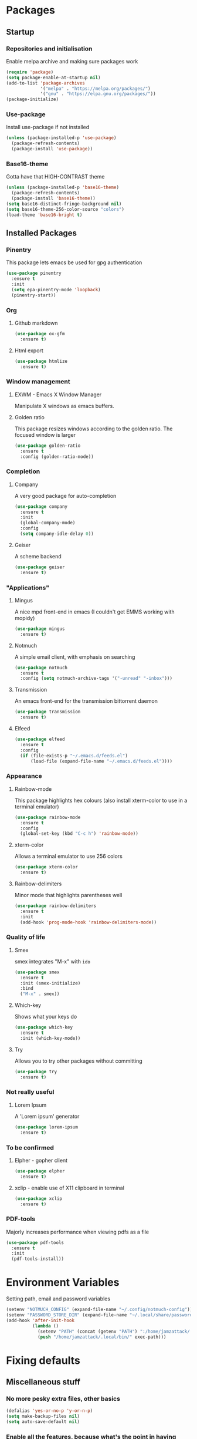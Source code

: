 * Packages
** Startup
*** Repositories and initialisation
Enable melpa archive and making sure packages work
#+BEGIN_SRC emacs-lisp
  (require 'package)
  (setq package-enable-at-startup nil)
  (add-to-list 'package-archives
               '("melpa" . "https://melpa.org/packages/")
               '("gnu" . "https://elpa.gnu.org/packages/"))
  (package-initialize)
#+END_SRC
*** Use-package
Install use-package if not installed
#+BEGIN_SRC emacs-lisp
  (unless (package-installed-p 'use-package)
    (package-refresh-contents)
    (package-install 'use-package))
#+END_SRC
*** Base16-theme
Gotta have that HIGH-CONTRAST theme
#+BEGIN_SRC emacs-lisp
  (unless (package-installed-p 'base16-theme)
    (package-refresh-contents)
    (package-install 'base16-theme))
  (setq base16-distinct-fringe-background nil)
  (setq base16-theme-256-color-source "colors")
  (load-theme 'base16-bright t)
#+END_SRC
** Installed Packages
*** Pinentry
This package lets emacs be used for gpg authentication
#+BEGIN_SRC emacs-lisp
  (use-package pinentry
    :ensure t
    :init
    (setq epa-pinentry-mode 'loopback)
    (pinentry-start))
#+END_SRC
*** Org
**** Github markdown
#+BEGIN_SRC emacs-lisp
  (use-package ox-gfm
    :ensure t)
#+END_SRC
**** Html export
#+BEGIN_SRC emacs-lisp
  (use-package htmlize
    :ensure t)
#+END_SRC
*** Window management
**** EXWM - Emacs X Window Manager
Manipulate X windows as emacs buffers.
# #+BEGIN_SRC emacs-lisp
#   (use-package exwm
#     :ensure t
#     :config
#     (require 'exwm-config)
#     (exwm-config-default))
# #+END_SRC
**** Golden ratio
This package resizes windows according to the golden ratio.  The
focused window is larger
#+BEGIN_SRC emacs-lisp
  (use-package golden-ratio
    :ensure t
    :config (golden-ratio-mode))
#+END_SRC
*** Completion
**** Company
A very good package for auto-completion
#+BEGIN_SRC emacs-lisp
  (use-package company
    :ensure t
    :init
    (global-company-mode)
    :config
    (setq company-idle-delay 0))
#+END_SRC
**** Geiser
A scheme backend
#+BEGIN_SRC emacs-lisp
  (use-package geiser
    :ensure t)
#+END_SRC
*** "Applications"
**** Mingus
A nice mpd front-end in emacs
(I couldn't get EMMS working with mopidy)
#+BEGIN_SRC emacs-lisp
  (use-package mingus
    :ensure t)
#+END_SRC
**** Notmuch
A simple email client, with emphasis on searching
#+BEGIN_SRC emacs-lisp
  (use-package notmuch
    :ensure t
    :config (setq notmuch-archive-tags '("-unread" "-inbox")))
#+END_SRC
**** Transmission
An emacs front-end for the transmission bittorrent daemon
#+BEGIN_SRC emacs-lisp
  (use-package transmission
    :ensure t)
#+END_SRC
**** Elfeed
#+BEGIN_SRC emacs-lisp
  (use-package elfeed
    :ensure t
    :config
    (if (file-exists-p "~/.emacs.d/feeds.el")
        (load-file (expand-file-name "~/.emacs.d/feeds.el"))))
#+END_SRC
*** Appearance
**** Rainbow-mode
This package highlights hex colours
(also install xterm-color to use in a terminal emulator)
#+BEGIN_SRC emacs-lisp
  (use-package rainbow-mode
    :ensure t
    :config
    (global-set-key (kbd "C-c h") 'rainbow-mode))
#+END_SRC
**** xterm-color
Allows a terminal emulator to use 256 colors
#+BEGIN_SRC emacs-lisp
  (use-package xterm-color
    :ensure t)
#+END_SRC
**** Rainbow-delimiters
Minor mode that highlights parentheses well
#+BEGIN_SRC emacs-lisp
  (use-package rainbow-delimiters
    :ensure t
    :init
    (add-hook 'prog-mode-hook 'rainbow-delimiters-mode))
#+END_SRC
# **** Powerline
# A sensible mode-line
# #+BEGIN_SRC emacs-lisp
#   (use-package powerline
#     :ensure t
#     :init
#     (powerline-vim-theme))
# #+END_SRC
*** Quality of life
**** Smex
smex integrates "M-x" with =ido=
#+BEGIN_SRC emacs-lisp
  (use-package smex
    :ensure t
    :init (smex-initialize)
    :bind
    ("M-x" . smex))
#+END_SRC
**** Which-key
Shows what your keys do
#+BEGIN_SRC emacs-lisp
  (use-package which-key
    :ensure t
    :init (which-key-mode)) 
#+END_SRC
**** Try
Allows you to try other packages without committing
#+BEGIN_SRC emacs-lisp
  (use-package try
    :ensure t)
#+END_SRC
*** Not really useful
**** Lorem Ipsum
A 'Lorem ipsum' generator
#+BEGIN_SRC emacs-lisp
  (use-package lorem-ipsum
    :ensure t)
#+END_SRC
*** To be confirmed
**** Elpher - gopher client
#+BEGIN_SRC emacs-lisp
  (use-package elpher
    :ensure t)
#+END_SRC
**** xclip - enable use of X11 clipboard in terminal
#+BEGIN_SRC emacs-lisp
  (use-package xclip
    :ensure t)
#+END_SRC
*** PDF-tools
Majorly increases performance when viewing pdfs as a file
#+BEGIN_SRC emacs-lisp
  (use-package pdf-tools
    :ensure t
    :init
    (pdf-tools-install))
#+END_SRC
* Environment Variables
Setting path, email and password variables
#+BEGIN_SRC emacs-lisp
  (setenv "NOTMUCH_CONFIG" (expand-file-name "~/.config/notmuch-config"))
  (setenv "PASSWORD_STORE_DIR" (expand-file-name "~/.local/share/password-store/"))
  (add-hook 'after-init-hook
            (lambda ()
              (setenv "PATH" (concat (getenv "PATH") ":/home/jamzattack/.local/bin/"))
              (push "/home/jamzattack/.local/bin/" exec-path)))
#+END_SRC
* Fixing defaults
** Miscellaneous stuff
*** No more pesky extra files, other basics
#+BEGIN_SRC emacs-lisp
  (defalias 'yes-or-no-p 'y-or-n-p)
  (setq make-backup-files nil)
  (setq auto-save-default nil)
#+END_SRC
*** Enable all the features, because what's the point in having less?
#+BEGIN_SRC emacs-lisp
  (setq disabled-command-function nil)
#+END_SRC
** Aesthetic stuff
*** GUI ugliness
Disable all the wasteful bars
#+BEGIN_SRC emacs-lisp
  (scroll-bar-mode -1)
  (menu-bar-mode -1)
  (tool-bar-mode -1)
  (fringe-mode 1)
#+END_SRC
*** Font and cursor
Use system monospace font, red non-blinking cursor
#+BEGIN_SRC emacs-lisp
  (set-cursor-color "red")
  (blink-cursor-mode -1)
#+END_SRC
** Tabs
Tabs are 4 spaces wide
#+BEGIN_SRC emacs-lisp
  (setq-default indent-tabs-mode nil)
  (setq tab-width 4)
#+END_SRC
** Buffers/input
*** ido-mode
ido-mode is much better than the default for switching
buffers and going to files.
#+BEGIN_SRC emacs-lisp
  (setq ido-enable-flex-matching nil)
  (setq ido-create-new-buffer 'always)
  (setq ido-everywhere t)
  (ido-mode 1)
#+END_SRC
*** ibuffer
ibuffer is also a lot better than the default
(plus it has colours)
#+BEGIN_SRC emacs-lisp
  (global-set-key (kbd "C-x C-b") 'ibuffer)
#+END_SRC
* Custom functions
** Resizing windows
#+BEGIN_SRC emacs-lisp
  (defun v-resize (key)
    "interactively resize the window"  
    (interactive "cHit p/n/b/f to resize") 
    (cond                                  
     ((eq key (string-to-char "n"))                      
      (enlarge-window 1)             
      (call-interactively 'v-resize)) 
     ((eq key (string-to-char "p"))                      
      (enlarge-window -1)             
      (call-interactively 'v-resize)) 
     ((eq key (string-to-char "b"))                      
      (enlarge-window-horizontally -1)             
      (call-interactively 'v-resize)) 
     ((eq key (string-to-char "f"))                      
      (enlarge-window-horizontally 1)            
      (call-interactively 'v-resize)) 
     (t (push key unread-command-events))))
  (global-set-key (kbd "C-c +") 'v-resize)
#+END_SRC
** Go to config file
Visit your config file. Bound to "C-c e" in =Keybindings= section.
#+BEGIN_SRC emacs-lisp
  (defun config-visit ()
    "Go to your config.org"
    (interactive)
    (find-file "~/.emacs.d/config.org"))
#+END_SRC
** Reloading config
Reloads this config file. Bound to "C-c r" in Keybindings section.
#+BEGIN_SRC emacs-lisp
  (defun config-reload ()
    "Reloads ~/.emacs.d/config.org at runtime"
    (interactive)
    (org-babel-load-file (expand-file-name "~/.emacs.d/config.org")))
#+END_SRC
** Programming
*** Compiling
*** Opening Output
#+BEGIN_SRC emacs-lisp
  (defun opout ()
    "Opens a pdf file of the same name as the current file"
    (interactive)
    (find-file-other-window (concat
                             (file-name-sans-extension buffer-file-name)
                             ".pdf")))
#+END_SRC
** Email
#+BEGIN_SRC emacs-lisp
  (defun mailsync ()
    "Downloads new mail and adds it to the notmuch database"
    (interactive)
    (shell-command "mbsync -a && notmuch new &" "*mailsync*"))
#+END_SRC
** WM stuff
*** Notification bar replacement
#+BEGIN_SRC emacs-lisp
  (defun notibar ()
    "Brings up a notification with the following information:
  Date
  Time
  Memory used
  Disk available
  Brightness level
  Volume level
  Battery level"
    (interactive)
    (call-process "notibar"))
#+END_SRC
*** dmenu
**** dmenu launcher
#+BEGIN_SRC emacs-lisp
  (defun dmenu_recency ()
    "Launch a program with dmenu"
    (interactive)
    (start-process "dmenu_recency" nil
                   "dmenu_recency"))
#+END_SRC
**** dmenuhandler
#+BEGIN_SRC emacs-lisp
  (defun dmenuhandler ()
    "Choose how to handle the url in X11 clipboard"
    (interactive)
    (start-process "dmenuhandler" nil
                   "dmenuhandler"))
#+END_SRC
**** pdf-opener
#+BEGIN_SRC emacs-lisp
  (defun pdf-opener ()
    "Select a .pdf or .ps file to view in zathura"
    (interactive)
    (start-process "pdf-opener" nil
                   "pdf-opener"))
#+END_SRC
**** video-opener
#+BEGIN_SRC emacs-lisp
  (defun video-opener ()
    "Select a downloaded video to watch via dmenu and mpv"
    (interactive)
    (start-process "video-opener" nil
                   "video-opener"))
#+END_SRC
*** Other...
**** Mouse
#+BEGIN_SRC emacs-lisp
  (defun mousetoggle ()
    "Toggles touchpad on my laptop"
    (interactive)
    (shell-command "mousetoggle")
    (message "touchpad input toggled"))
#+END_SRC
* Major mode hooks and variables
** Lilypond mode
Use lilypond mode for .ly files
(taken from lilypond.org)
#+BEGIN_SRC emacs-lisp
  (autoload 'LilyPond-mode "lilypond-mode")
  (setq auto-mode-alist
        (cons '("\\.ly$" . LilyPond-mode) auto-mode-alist))
  (setq LilyPond-pdf-command "zathura")
#+END_SRC
** Electric pairs
Auto-add parentheses
#+BEGIN_SRC emacs-lisp
  (setq electric-pair-pairs '(
                              (?\( . ?\))
                              ))
#+END_SRC
#+BEGIN_SRC emacs-lisp
  (add-hook 'prog-mode-hook (electric-pair-mode t))
#+END_SRC
** Org Mode
#+BEGIN_SRC emacs-lisp
  (add-hook 'org-mode-hook 'org-indent-mode)
  (setq org-src-window-setup 'current-window)
  (setq org-src-tab-acts-natively t)
  (setq org-ellipsis " ")
#+END_SRC
** M-x compile hooks
*** Groff
#+BEGIN_SRC emacs-lisp
  (add-hook 'nroff-mode-hook
            (lambda ()
              (set (make-local-variable 'compile-command)
                   (format "groff -ms -Tpdf %s > %s" 
                           (shell-quote-argument buffer-file-name)
                           (concat (file-name-sans-extension
                                    (shell-quote-argument
                                     buffer-file-name)) ".pdf")))))


#+END_SRC
*** C
#+BEGIN_SRC emacs-lisp
  (add-hook 'c-mode-hook
            (lambda ()
              (set (make-local-variable 'compile-command)
                   (format "compiler %s" buffer-file-name))))
#+END_SRC
*** LiLyPond
#+BEGIN_SRC emacs-lisp
  (add-hook 'LilyPond-mode-hook
            (lambda ()
              (set (make-local-variable 'compile-command)
                   (format "lilypond %s" buffer-file-name))))
#+END_SRC
*** LaTeX
#+BEGIN_SRC emacs-lisp
  (add-hook 'latex-mode-hook
            (lambda ()
              (set (make-local-variable 'compile-command)
                   (format "pdflatex %s" buffer-file-name))))
#+END_SRC

Somewhat related, overrides latex-mode keybinding that interferes with
my compile key "C-c C-m".
#+BEGIN_SRC emacs-lisp
  (add-hook 'latex-mode-hook
            (lambda ()
              (local-unset-key (kbd "C-c C-m"))))
#+END_SRC
* Keybindings
** Miscellaneous
*** Line numbers
#+BEGIN_SRC emacs-lisp
  (global-set-key (kbd "C-c n") 'display-line-numbers-mode)
#+END_SRC
*** Spelling correction
#+BEGIN_SRC emacs-lisp
  (global-set-key (kbd "C-c s") 'flyspell-mode)
#+END_SRC
*** Line wrap
#+BEGIN_SRC emacs-lisp
  (global-set-key (kbd "C-c l") 'toggle-truncate-lines)
#+END_SRC
*** Mouse
#+BEGIN_SRC emacs-lisp
  (global-set-key (kbd "s-t \\") 'mousetoggle)
#+END_SRC
*** client
#+BEGIN_SRC emacs-lisp
  (when window-system
    (global-set-key (kbd "C-x C-c") 'delete-frame))
#+END_SRC
** Clipboard
#+BEGIN_SRC emacs-lisp
  (global-set-key (kbd "C-c w") 'clipboard-kill-ring-save)
  (global-set-key (kbd "C-c y") 'clipboard-yank)
#+END_SRC
** Moving between windows
#+BEGIN_SRC emacs-lisp
  (global-set-key (kbd "s-p") 'windmove-up)
  (global-set-key (kbd "s-n") 'windmove-down)
  (global-set-key (kbd "s-b") 'windmove-left)
  (global-set-key (kbd "s-f") 'windmove-right)
  (global-set-key (kbd "<M-tab>") 'other-window)
#+END_SRC
** Config file
Both defined in the Custom Functions section
*** Visit config file
#+BEGIN_SRC emacs-lisp
  (global-set-key (kbd "C-c e") 'config-visit)
#+END_SRC
*** Reload config file
#+BEGIN_SRC emacs-lisp
  (global-set-key (kbd "C-c r") 'config-reload)
#+END_SRC
** General WM stuff
*** Information
#+BEGIN_SRC emacs-lisp
  (global-set-key (kbd "s-t b") 'battery)
  (global-set-key (kbd "s-t s-b") 'notibar)
#+END_SRC
*** dmenu scripts
All of these are bound to functions written in 'Custom functions'
#+BEGIN_SRC emacs-lisp
  (global-set-key (kbd "s-t d") 'dmenu_recency)
  (global-set-key (kbd "s-t P") 'pdf-opener)
  (global-set-key (kbd "s-t V") 'video-opener)
  (global-set-key (kbd "s-t D") 'dmenuhandler)
#+END_SRC
** Programming/Typesetting
#+BEGIN_SRC emacs-lisp
  (global-set-key (kbd "C-c C-m") 'compile)
  (global-set-key (kbd "C-c p") 'opout)
#+END_SRC
** Terminal functionality
Rebinding some useful keys that can't be used in a terminal.
#+BEGIN_SRC emacs-lisp
  (unless (window-system)
    ;; Comments -- C-x C-;
    (global-set-key (kbd "C-c ;") 'comment-line)
    ;; Indentation -- C-M-\"
    (global-set-key (kbd "C-c \\") 'indent-region))
#+END_SRC
* Mode-line
Just some basic extra stuff in the mode-line.
I don't want anything fancy.
#+BEGIN_SRC emacs-lisp
  (column-number-mode t)
  (display-time-mode t)
  (setq display-time-24hr-format 1)
#+END_SRC
* Email
#+BEGIN_SRC emacs-lisp
  (setq send-mail-function 'sendmail-send-it
        sendmail-program "/usr/bin/msmtp"
        mail-specify-envelope-from t
        message-sendmail-envelope-from 'header
        mail-envelope-from 'header)
#+END_SRC
